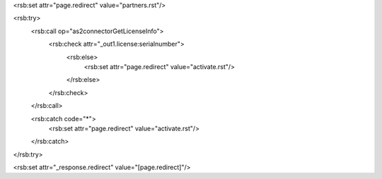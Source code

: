 <rsb:set attr="page.redirect" value="partners.rst"/>

<rsb:try>
  <rsb:call op="as2connectorGetLicenseInfo">
    <rsb:check attr="_out1.license:serialnumber">
      <rsb:else>
        <rsb:set attr="page.redirect" value="activate.rst"/>
      </rsb:else>
    </rsb:check>
  </rsb:call>
  
  <rsb:catch code="*">
    <rsb:set attr="page.redirect" value="activate.rst"/>
  </rsb:catch>
</rsb:try>

<rsb:set attr="_response.redirect" value="[page.redirect]"/>

